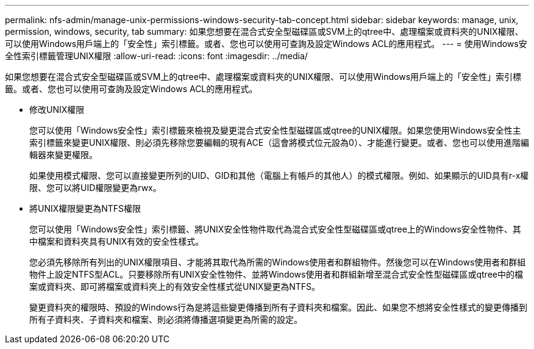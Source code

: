 ---
permalink: nfs-admin/manage-unix-permissions-windows-security-tab-concept.html 
sidebar: sidebar 
keywords: manage, unix, permission, windows, security, tab 
summary: 如果您想要在混合式安全型磁碟區或SVM上的qtree中、處理檔案或資料夾的UNIX權限、可以使用Windows用戶端上的「安全性」索引標籤。或者、您也可以使用可查詢及設定Windows ACL的應用程式。 
---
= 使用Windows安全性索引標籤管理UNIX權限
:allow-uri-read: 
:icons: font
:imagesdir: ../media/


[role="lead"]
如果您想要在混合式安全型磁碟區或SVM上的qtree中、處理檔案或資料夾的UNIX權限、可以使用Windows用戶端上的「安全性」索引標籤。或者、您也可以使用可查詢及設定Windows ACL的應用程式。

* 修改UNIX權限
+
您可以使用「Windows安全性」索引標籤來檢視及變更混合式安全性型磁碟區或qtree的UNIX權限。如果您使用Windows安全性主索引標籤來變更UNIX權限、則必須先移除您要編輯的現有ACE（這會將模式位元設為0）、才能進行變更。或者、您也可以使用進階編輯器來變更權限。

+
如果使用模式權限、您可以直接變更所列的UID、GID和其他（電腦上有帳戶的其他人）的模式權限。例如、如果顯示的UID具有r-x權限、您可以將UID權限變更為rwx。

* 將UNIX權限變更為NTFS權限
+
您可以使用「Windows安全性」索引標籤、將UNIX安全性物件取代為混合式安全性型磁碟區或qtree上的Windows安全性物件、其中檔案和資料夾具有UNIX有效的安全性樣式。

+
您必須先移除所有列出的UNIX權限項目、才能將其取代為所需的Windows使用者和群組物件。然後您可以在Windows使用者和群組物件上設定NTFS型ACL。只要移除所有UNIX安全性物件、並將Windows使用者和群組新增至混合式安全性型磁碟區或qtree中的檔案或資料夾、即可將檔案或資料夾上的有效安全性樣式從UNIX變更為NTFS。

+
變更資料夾的權限時、預設的Windows行為是將這些變更傳播到所有子資料夾和檔案。因此、如果您不想將安全性樣式的變更傳播到所有子資料夾、子資料夾和檔案、則必須將傳播選項變更為所需的設定。


